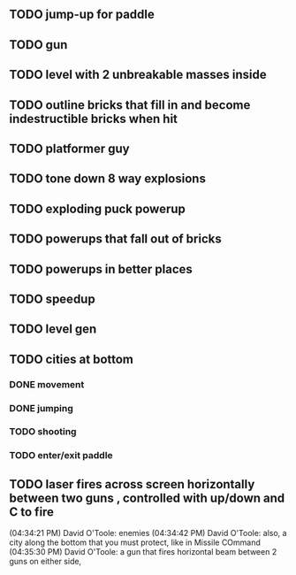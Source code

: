 ** TODO jump-up for paddle 
** TODO gun
** TODO level with 2 unbreakable masses inside
** TODO outline bricks that fill in and become indestructible bricks when hit
** TODO platformer guy
** TODO tone down 8 way explosions
** TODO exploding puck powerup
** TODO powerups that fall out of bricks
** TODO powerups in better places
** TODO speedup
** TODO level gen
** TODO cities at bottom
*** DONE movement
CLOSED: [2009-12-03 Thu 11:54]
*** DONE jumping
CLOSED: [2009-12-03 Thu 11:54]
*** TODO shooting
*** TODO enter/exit paddle
** TODO laser fires across screen horizontally between two guns , controlled with up/down and C to fire
(04:34:21 PM) David O'Toole: enemies
(04:34:42 PM) David O'Toole: also, a city along the bottom that you must protect, like in Missile COmmand
(04:35:30 PM) David O'Toole: a gun that fires horizontal beam between 2 guns on either side,
